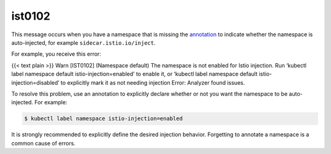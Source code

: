 ist0102
===========

This message occurs when you have a namespace that is missing the
`annotation </docs/reference/config/annotations/>`_ to indicate whether
the namespace is auto-injected, for example ``sidecar.istio.io/inject``.

For example, you receive this error:

{{< text plain >}} Warn [IST0102] (Namespace default) The namespace is
not enabled for Istio injection. Run ‘kubectl label namespace default
istio-injection=enabled’ to enable it, or ‘kubectl label namespace
default istio-injection=disabled’ to explicitly mark it as not needing
injection Error: Analyzer found issues.

To resolve this problem, use an annotation to explicitly declare whether
or not you want the namespace to be auto-injected. For example:

.. code:: sh

      $ kubectl label namespace istio-injection=enabled

It is strongly recommended to explicitly define the desired injection
behavior. Forgetting to annotate a namespace is a common cause of
errors.
